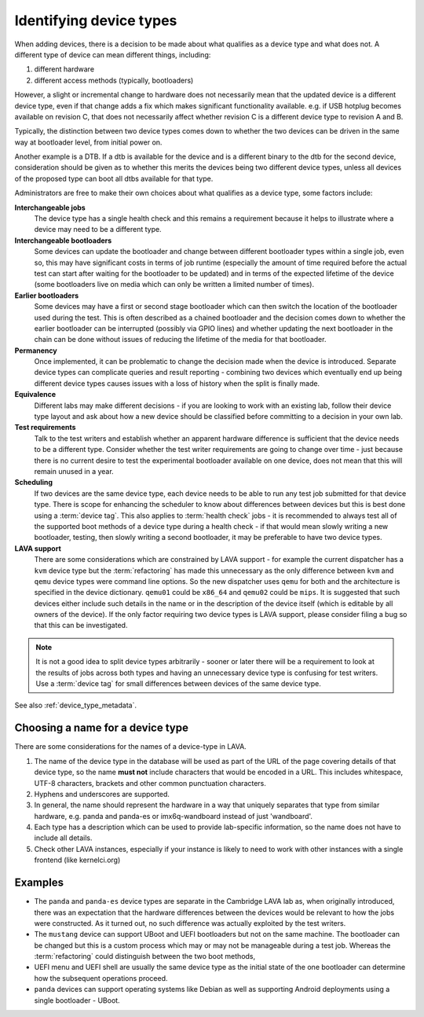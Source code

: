 .. _device_types:

Identifying device types
########################

When adding devices, there is a decision to be made about what qualifies
as a device type and what does not. A different type of device can
mean different things, including:

#. different hardware
#. different access methods (typically, bootloaders)

However, a slight or incremental change to hardware does not necessarily
mean that the updated device is a different device type, even if that
change adds a fix which makes significant functionality available. e.g.
if USB hotplug becomes available on revision C, that does not necessarily
affect whether revision C is a different device type to revision A and B.

Typically, the distinction between two device types comes down to whether
the two devices can be driven in the same way at bootloader level, from
initial power on.

Another example is a DTB. If a dtb is available for the device and is
a different binary to the dtb for the second device, consideration should
be given as to whether this merits the devices being two different
device types, unless all devices of the proposed type can boot all
dtbs available for that type.

Administrators are free to make their own choices about what qualifies
as a device type, some factors include:

**Interchangeable jobs**
  The device type has a single health check and this remains a requirement
  because it helps to illustrate where a device may need to be a different
  type.
**Interchangeable bootloaders**
  Some devices can update the bootloader and change between different
  bootloader types within a single job, even so, this may have significant
  costs in terms of job runtime (especially the amount of time required
  before the actual test can start after waiting for the bootloader to
  be updated) and in terms of the expected lifetime of the device (some
  bootloaders live on media which can only be written a limited number
  of times).
**Earlier bootloaders**
  Some devices may have a first or second stage bootloader which can then
  switch the location of the bootloader used during the test. This is often
  described as a chained bootloader and the decision comes down to whether
  the earlier bootloader can be interrupted (possibly via GPIO lines) and
  whether updating the next bootloader in the chain can be done without
  issues of reducing the lifetime of the media for that bootloader.
**Permanency**
  Once implemented, it can be problematic to change the decision made when
  the device is introduced. Separate device types can complicate queries
  and result reporting - combining two devices which eventually end up
  being different device types causes issues with a loss of history when
  the split is finally made.
**Equivalence**
  Different labs may make different decisions - if you are looking to work
  with an existing lab, follow their device type layout and ask about how
  a new device should be classified before committing to a decision in your
  own lab.
**Test requirements**
  Talk to the test writers and establish whether an apparent hardware
  difference is sufficient that the device needs to be a different type.
  Consider whether the test writer requirements are going to change over
  time - just because there is no current desire to test the experimental
  bootloader available on one device, does not mean that this will remain
  unused in a year.
**Scheduling**
  If two devices are the same device type, each device needs to be able
  to run any test job submitted for that device type. There is scope for
  enhancing the scheduler to know about differences between devices but
  this is best done using a :term:`device tag`. This also applies to
  :term:`health check` jobs - it is recommended to always test all of the
  supported boot methods of a device type during a health check - if that
  would mean slowly writing a new bootloader, testing, then slowly writing
  a second bootloader, it may be preferable to have two device types.
**LAVA support**
  There are some considerations which are constrained by LAVA support -
  for example the current dispatcher has a ``kvm`` device type but the
  :term:`refactoring` has made this unnecessary as the only difference
  between ``kvm`` and ``qemu`` device types were command line options.
  So the new dispatcher uses ``qemu`` for both and the architecture is
  specified in the device dictionary. ``qemu01`` could be ``x86_64``
  and ``qemu02`` could be ``mips``. It is suggested that such devices
  either include such details in the name or in the description of the
  device itself (which is editable by all owners of the device). If the
  only factor requiring two device types is LAVA support, please consider
  filing a bug so that this can be investigated.

.. note:: It is not a good idea to split device types arbitrarily - sooner
   or later there will be a requirement to look at the results of jobs
   across both types and having an unnecessary device type is confusing
   for test writers. Use a :term:`device tag` for small differences between
   devices of the same device type.

See also :ref:`device_type_metadata`.

Choosing a name for a device type
=================================

There are some considerations for the names of a device-type in LAVA.

#. The name of the device type in the database will be used as part of
   the URL of the page covering details of that device type, so the name
   **must not** include characters that would be encoded in a URL. This
   includes whitespace, UTF-8 characters, brackets and other common
   punctuation characters.
#. Hyphens and underscores are supported.
#. In general, the name should represent the hardware in a way that uniquely
   separates that type from similar hardware, e.g. panda and panda-es or
   imx6q-wandboard instead of just 'wandboard'.
#. Each type has a description which can be used to provide lab-specific
   information, so the name does not have to include all details.
#. Check other LAVA instances, especially if your instance is likely to
   need to work with other instances with a single frontend (like kernelci.org)

Examples
========

* The ``panda`` and ``panda-es`` device types are separate in the Cambridge
  LAVA lab as, when originally introduced, there was an expectation that the
  hardware differences between the devices would be relevant to how the jobs
  were constructed. As it turned out, no such difference was actually
  exploited by the test writers.

* The ``mustang`` device can support UBoot and UEFI bootloaders but not on
  the same machine. The bootloader can be changed but this is a custom
  process which may or may not be manageable during a test job. Whereas
  the :term:`refactoring` could distinguish between the two boot methods,

* UEFI menu and UEFI shell are usually the same device type as the initial
  state of the one bootloader can determine how the subsequent operations
  proceed.

* ``panda`` devices can support operating systems like Debian as well as
  supporting Android deployments using a single bootloader - UBoot.
